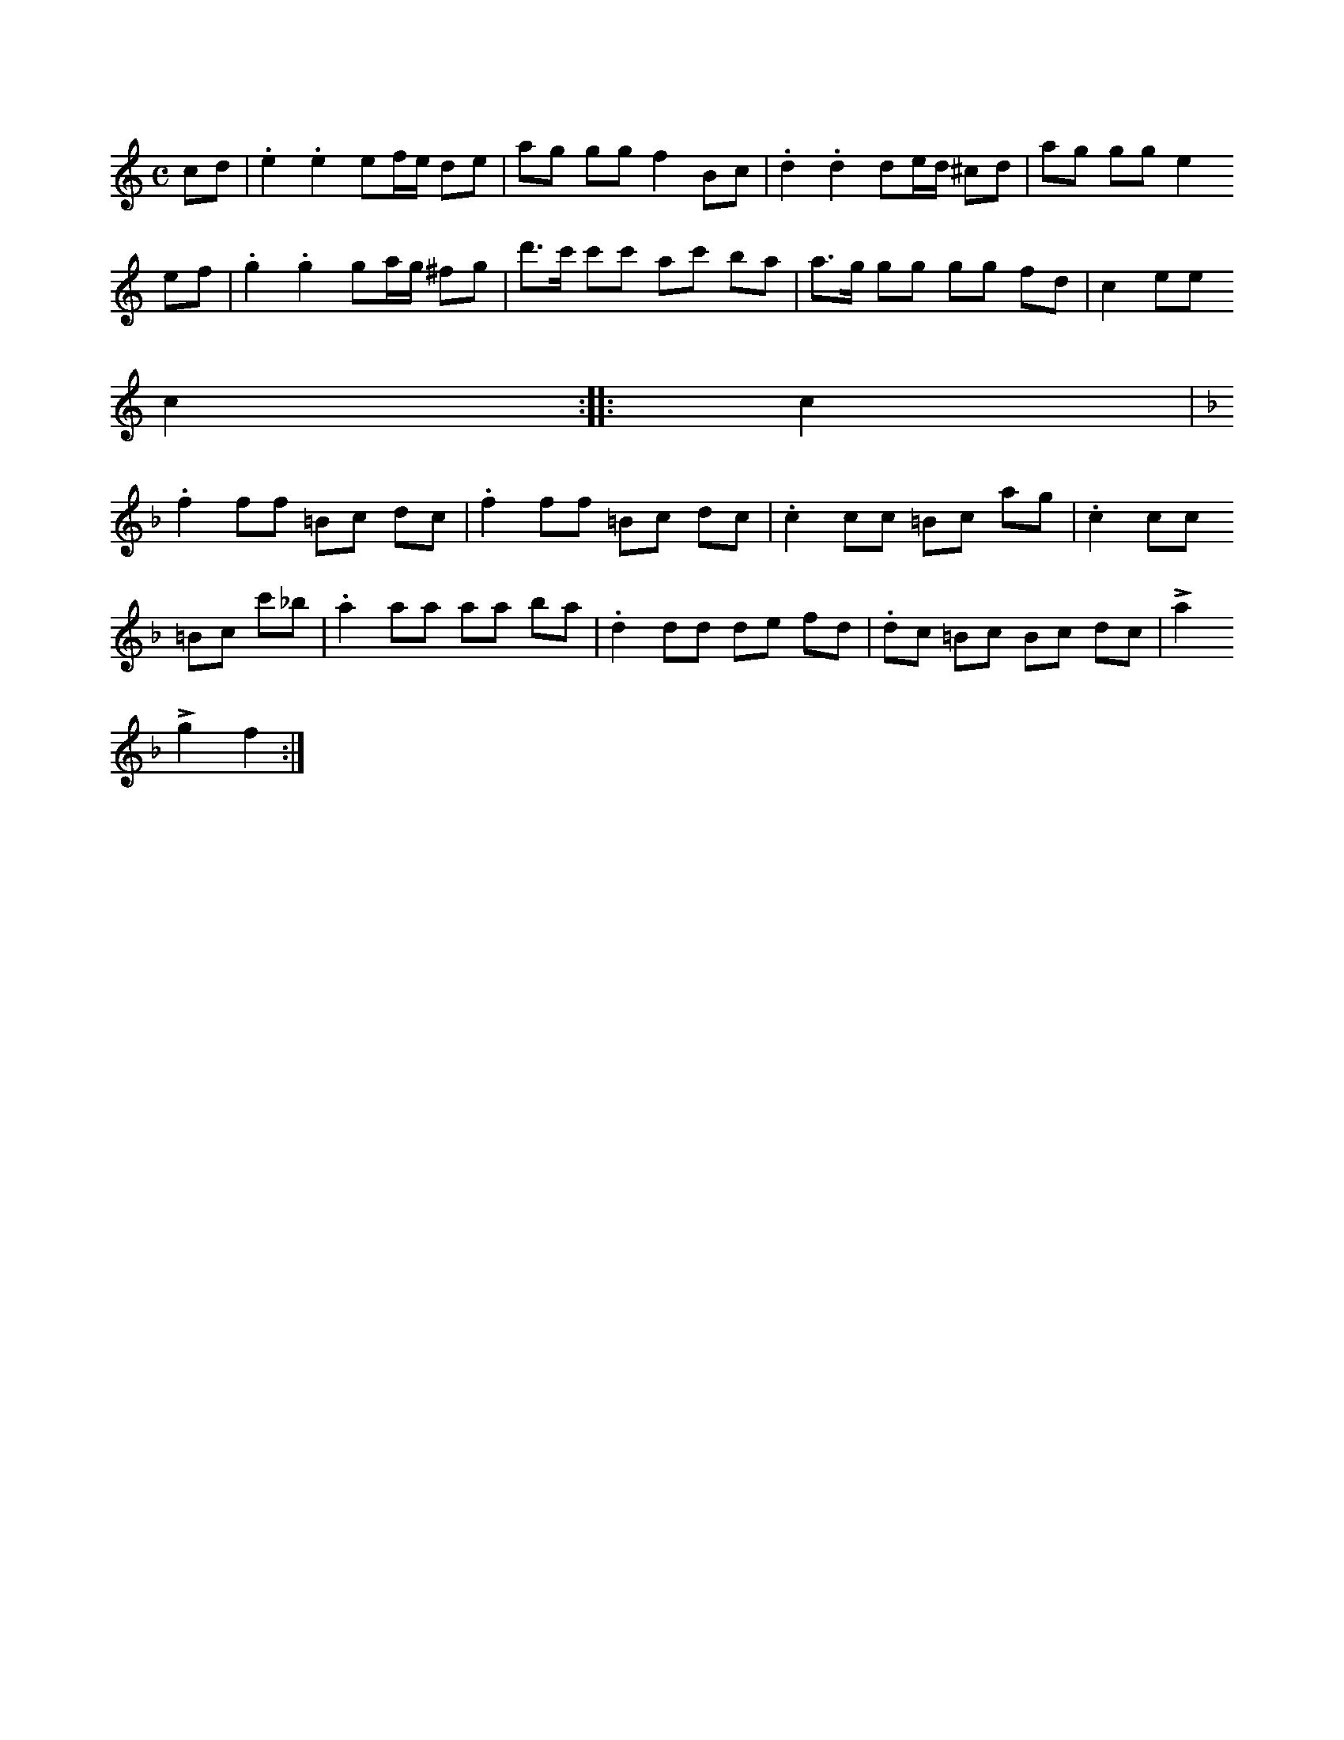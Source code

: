 X:682
T:
N:Marsch,
S:efter Karl Enderberg.
R:marsch
M:C
L:1/16
K:C
c2d2|.e4 .e4 e2fe d2e2|a2g2 g2g2 f4 B2c2|.d4 .d4 d2ed ^c2d2|a2g2 g2g2 e4
e2f2|.g4 .g4 g2ag ^f2g2|d'3c' c'2c'2 a2c'2 b2a2|a3g g2g2 g2g2 f2d2|c4 e2e2
c4::c4|
K:F
.f4 f2f2 =B2c2 d2c2|.f4 f2f2 =B2c2 d2c2|.c4 c2c2 =B2c2 a2g2|.c4 c2c2
=B2c2 c'2_b2|.a4 a2a2 a2a2 b2a2|.d4 d2d2 d2e2 f2d2|.d2c2 =B2c2 B2c2 d2c2|La4 %infört rättelse från originalboken
Lg4 f4:|

